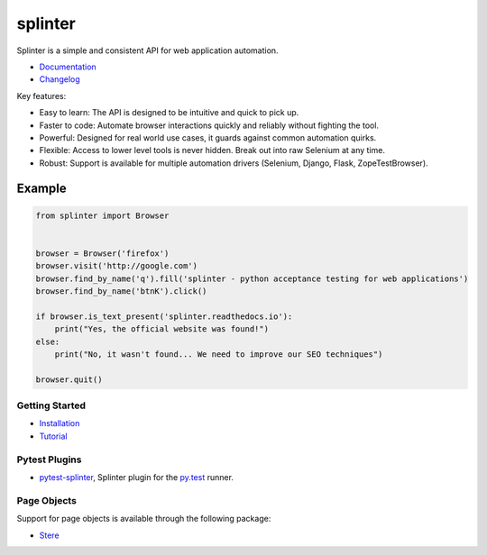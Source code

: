 ++++++++
splinter
++++++++

Splinter is a simple and consistent API for web application automation.

.. |pypi| image:: https://img.shields.io/pypi/v/splinter.svg
  :target: https://pypi.org/project/splinter
  :alt: PyPI

.. |pypi_version| image:: https://img.shields.io/pypi/pyversions/splinter.svg
  :alt: PyPI - Python Version
  :target: https://github.com/cobrateam/splinter

.. |license| image:: https://img.shields.io/github/license/cobrateam/splinter.svg
  :alt: License
  :target: https://github.com/cobrateam/splinter/blob/master/LICENSE

.. |build| image:: https://github.com/cobrateam/splinter/actions/workflows/main.yml/badge.svg
  :target: https://github.com/cobrateam/splinter/actions/workflows/main.yml
  :alt: Build status

|pypi| |pypi_version| |license| |build|

* `Documentation <https://splinter.readthedocs.io>`_

* `Changelog <https://splinter.readthedocs.io/en/latest/changelog.html>`_

Key features:

- Easy to learn: The API is designed to be intuitive and quick to pick up.
- Faster to code: Automate browser interactions quickly and reliably without fighting the tool.
- Powerful: Designed for real world use cases, it guards against common automation quirks.
- Flexible: Access to lower level tools is never hidden. Break out into raw Selenium at any time.
- Robust: Support is available for multiple automation drivers (Selenium, Django, Flask, ZopeTestBrowser).

Example
-------

.. code:: python

   from splinter import Browser


   browser = Browser('firefox')
   browser.visit('http://google.com')
   browser.find_by_name('q').fill('splinter - python acceptance testing for web applications')
   browser.find_by_name('btnK').click()

   if browser.is_text_present('splinter.readthedocs.io'):
       print("Yes, the official website was found!")
   else:
       print("No, it wasn't found... We need to improve our SEO techniques")

   browser.quit()


Getting Started
===============

* `Installation <https://splinter.readthedocs.io/en/latest/install/install.html>`_

* `Tutorial <https://splinter.readthedocs.io/en/latest/tutorial.html>`_


Pytest Plugins
==============

* `pytest-splinter <http://pytest-splinter.readthedocs.io>`_, Splinter plugin for the `py.test <http://docs.pytest.org>`_ runner.


Page Objects
============

Support for page objects is available through the following package:

* `Stere <https://stere.readthedocs.io/>`_
